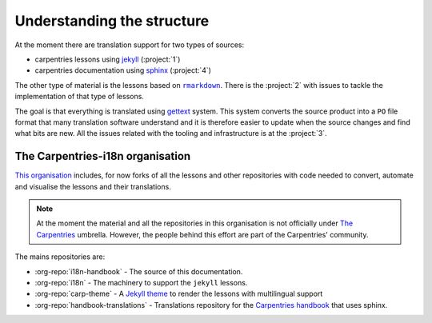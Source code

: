 Understanding the structure
===========================

At the moment there are translation support for two types of sources:

- carpentries lessons using `jekyll`_ (:project:`1`)
- carpentries documentation using `sphinx`_ (:project:`4`)

The other type of material is the lessons based on |rmarkdown|_. There is the
:project:`2` with issues to tackle the implementation of that type of lessons.

The goal is that everything is translated using `gettext`_ system. This system
converts the source product into a ``PO`` file format that many translation
software understand and it is therefore easier to update when the source changes
and find what bits are new. All the issues related with the tooling and
infrastructure is at the :project:`3`.

The Carpentries-i18n organisation
---------------------------------

`This organisation`_ includes, for now forks of all the lessons and other
repositories with code needed to convert, automate and visualise the lessons and
their translations.

.. note::
   At the moment the material and all the repositories in this organisation is
   not officially under `The Carpentries`_ umbrella. However, the people behind
   this effort are part of the Carpentries' community.

The mains repositories are:

- :org-repo:`i18n-handbook` - The source of this documentation.
- :org-repo:`i18n` - The machinery to support the ``jekyll`` lessons.
- :org-repo:`carp-theme` - A `Jekyll theme`_ to render the lessons with multilingual support
- :org-repo:`handbook-translations` - Translations repository for the
  `Carpentries handbook`_ that uses sphinx.
.. _jekyll: https://jekyllrb.com/
.. _sphinx: https://www.sphinx-doc.org/
.. |rmarkdown| replace:: ``rmarkdown``
.. _rmarkdown: https://rmarkdown.rstudio.com/
.. _gettext: https://en.wikipedia.org/wiki/Gettext
.. _This organisation: https://github.com/carpentries-i18n
.. _The Carpentries: https://carpentries.org/
.. _Jekyll theme: https://jekyllrb.com/docs/themes/
.. _Carpentries handbook: https://docs.carpentries.org/
